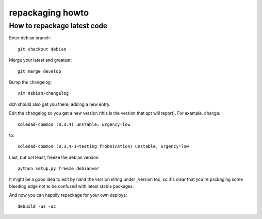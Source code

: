 repackaging howto
=================

How to repackage latest code
----------------------------

Enter debian branch::

 git checkout debian

Merge your latest and greatest::

 git merge develop

Bump the changelog::

 vim debian/changelog

dch should also get you there, adding a new entry.

Edit the changelog so you get a new version (this is the version
that apt will report). For example, change::

  soledad-common (0.3.4) unstable; urgency=low

to::

  soledad-common (0.3.4-1~testing_frobnication) unstable; urgency=low


Last, but not least, freeze the debian version::

 python setup.py freeze_debianver

It might be a good idea to edit by hand the version string
under _version too, so it's clear that you're packaging some bleeding
edge not to be confused with latest stable packages.

And now you can happily repackage for your own deploys::

  debuild -us -uc
